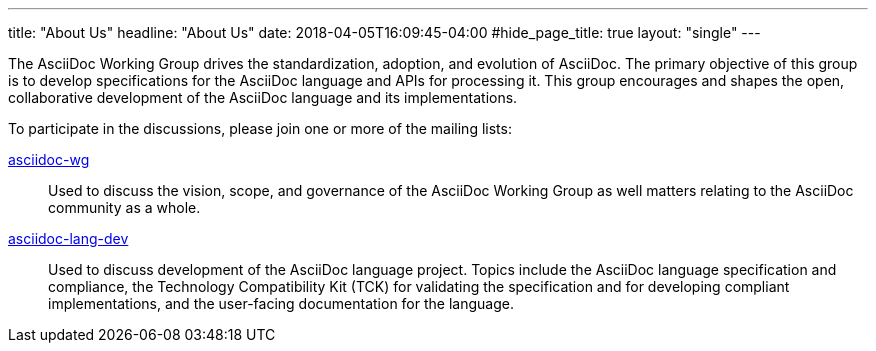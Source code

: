 ---
title: "About Us"
headline: "About Us"
date: 2018-04-05T16:09:45-04:00
#hide_page_title: true
layout: "single"
---

The AsciiDoc Working Group drives the standardization, adoption, and evolution of AsciiDoc.
The primary objective of this group is to develop specifications for the AsciiDoc language and APIs for processing it.
This group encourages and shapes the open, collaborative development of the AsciiDoc language and its implementations.

To participate in the discussions, please join one or more of the mailing lists:

https://accounts.eclipse.org/mailing-list/asciidoc-wg[asciidoc-wg]::
Used to discuss the vision, scope, and governance of the AsciiDoc Working Group as well matters relating to the AsciiDoc community as a whole.

https://accounts.eclipse.org/mailing-list/asciidoc-lang-dev[asciidoc-lang-dev]::
Used to discuss development of the AsciiDoc language project.
Topics include the AsciiDoc language specification and compliance, the Technology Compatibility Kit (TCK) for validating the specification and for developing compliant implementations, and the user-facing documentation for the language.
